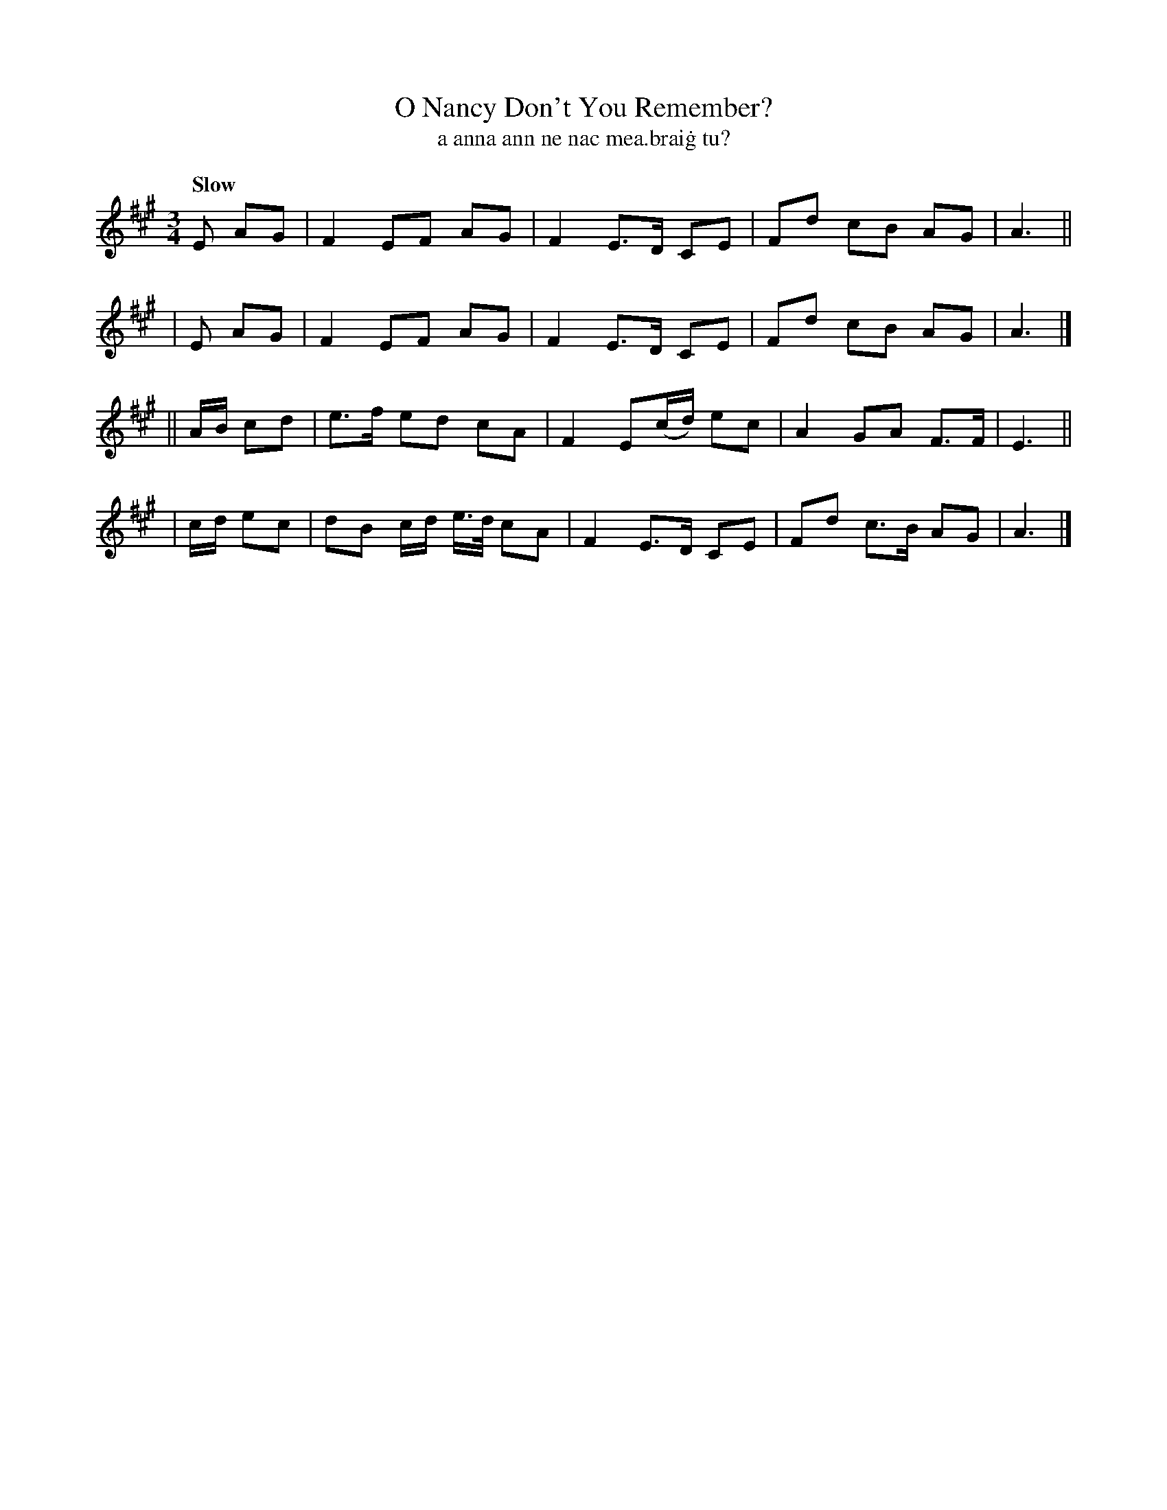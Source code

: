 X: 601
T: O Nancy Don't You Remember?
T: a anna ann ne nac mea\.brai\.g tu?
%S: s:4 b:16(4+4+4+4)
R: air
B: O'Neill's 1850 #601
Z: John Walsh (walsh@math.ubc.ca)
Q: "Slow"
M: 3/4
L: 1/8
K: A
   E AG | F2 EF AG | F2 E>D CE | Fd cB AG | A3 ||
|  E AG | F2 EF AG | F2 E>D CE | Fd cB AG | A3 |]
|| A/B/ cd | e>f ed cA | F2 E(c/d/) ec | A2 GA F>F | E3 ||
|  c/d/ ec | dB c/d/ e3/4d/4 cA | F2 E>D CE | Fd c>B AG | A3 |]
